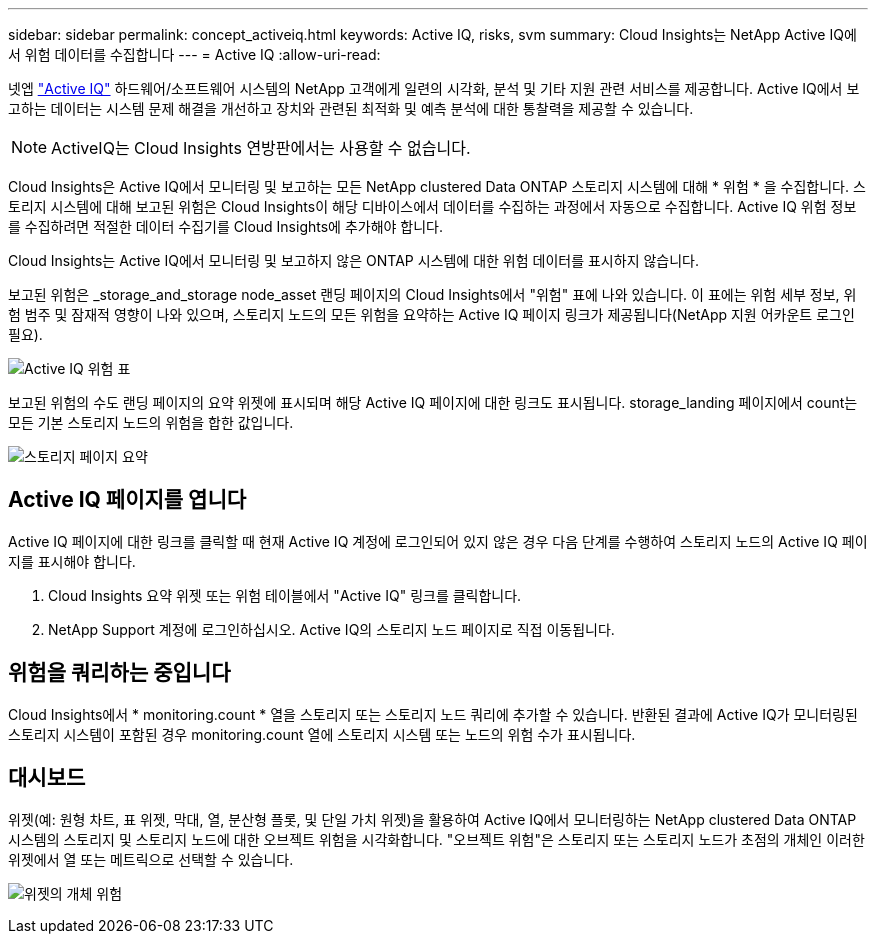 ---
sidebar: sidebar 
permalink: concept_activeiq.html 
keywords: Active IQ, risks, svm 
summary: Cloud Insights는 NetApp Active IQ에서 위험 데이터를 수집합니다 
---
= Active IQ
:allow-uri-read: 


[role="lead"]
넷엡 link:https://www.netapp.com/us/products/data-infrastructure-management/active-iq.aspx["Active IQ"] 하드웨어/소프트웨어 시스템의 NetApp 고객에게 일련의 시각화, 분석 및 기타 지원 관련 서비스를 제공합니다. Active IQ에서 보고하는 데이터는 시스템 문제 해결을 개선하고 장치와 관련된 최적화 및 예측 분석에 대한 통찰력을 제공할 수 있습니다.


NOTE: ActiveIQ는 Cloud Insights 연방판에서는 사용할 수 없습니다.

Cloud Insights은 Active IQ에서 모니터링 및 보고하는 모든 NetApp clustered Data ONTAP 스토리지 시스템에 대해 * 위험 * 을 수집합니다. 스토리지 시스템에 대해 보고된 위험은 Cloud Insights이 해당 디바이스에서 데이터를 수집하는 과정에서 자동으로 수집합니다. Active IQ 위험 정보를 수집하려면 적절한 데이터 수집기를 Cloud Insights에 추가해야 합니다.

Cloud Insights는 Active IQ에서 모니터링 및 보고하지 않은 ONTAP 시스템에 대한 위험 데이터를 표시하지 않습니다.

보고된 위험은 _storage_and_storage node_asset 랜딩 페이지의 Cloud Insights에서 "위험" 표에 나와 있습니다. 이 표에는 위험 세부 정보, 위험 범주 및 잠재적 영향이 나와 있으며, 스토리지 노드의 모든 위험을 요약하는 Active IQ 페이지 링크가 제공됩니다(NetApp 지원 어카운트 로그인 필요).

image:AIQ_Risks_Table_Example.png["Active IQ 위험 표"]

보고된 위험의 수도 랜딩 페이지의 요약 위젯에 표시되며 해당 Active IQ 페이지에 대한 링크도 표시됩니다. storage_landing 페이지에서 count는 모든 기본 스토리지 노드의 위험을 합한 값입니다.

image:AIQ_Summary_Example.png["스토리지 페이지 요약"]



== Active IQ 페이지를 엽니다

Active IQ 페이지에 대한 링크를 클릭할 때 현재 Active IQ 계정에 로그인되어 있지 않은 경우 다음 단계를 수행하여 스토리지 노드의 Active IQ 페이지를 표시해야 합니다.

. Cloud Insights 요약 위젯 또는 위험 테이블에서 "Active IQ" 링크를 클릭합니다.
. NetApp Support 계정에 로그인하십시오. Active IQ의 스토리지 노드 페이지로 직접 이동됩니다.




== 위험을 쿼리하는 중입니다

Cloud Insights에서 * monitoring.count * 열을 스토리지 또는 스토리지 노드 쿼리에 추가할 수 있습니다. 반환된 결과에 Active IQ가 모니터링된 스토리지 시스템이 포함된 경우 monitoring.count 열에 스토리지 시스템 또는 노드의 위험 수가 표시됩니다.



== 대시보드

위젯(예: 원형 차트, 표 위젯, 막대, 열, 분산형 플롯, 및 단일 가치 위젯)을 활용하여 Active IQ에서 모니터링하는 NetApp clustered Data ONTAP 시스템의 스토리지 및 스토리지 노드에 대한 오브젝트 위험을 시각화합니다. "오브젝트 위험"은 스토리지 또는 스토리지 노드가 초점의 개체인 이러한 위젯에서 열 또는 메트릭으로 선택할 수 있습니다.

image:ObjectRiskWidgets.png["위젯의 개체 위험"]

